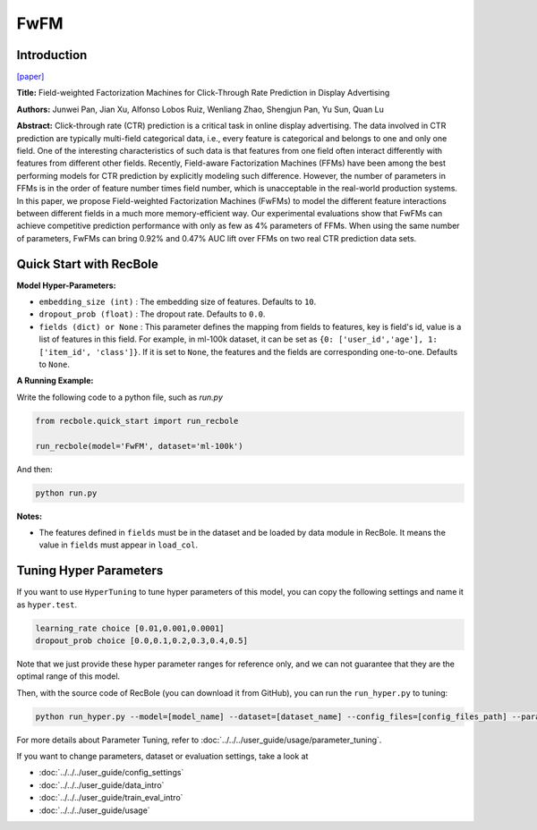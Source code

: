 FwFM
===========

Introduction
---------------------

`[paper] <https://dl.acm.org/doi/10.1145/3178876.3186040>`_

**Title:** Field-weighted Factorization Machines for Click-Through Rate Prediction in Display Advertising

**Authors:** Junwei Pan, Jian Xu, Alfonso Lobos Ruiz, Wenliang Zhao, Shengjun Pan, Yu Sun, Quan Lu

**Abstract:**  Click-through rate (CTR) prediction is a critical task in online display advertising. The data involved in CTR prediction are typically multi-field categorical data, i.e., every feature is categorical and belongs to one and only one field. One of the interesting characteristics of such data is that features from one field often interact differently with features from different other fields. Recently, Field-aware Factorization Machines (FFMs) have been among the best performing models for CTR prediction by explicitly modeling such difference. However, the number of parameters in FFMs is in the order of feature number times field number, which is unacceptable in the real-world production systems. In this paper, we propose Field-weighted Factorization Machines (FwFMs) to model the different feature interactions between different fields in a much more memory-efficient way. Our experimental evaluations show that FwFMs can achieve competitive prediction performance with only as few as 4% parameters of FFMs. When using the same number of parameters, FwFMs can bring 0.92% and 0.47% AUC lift over FFMs on two real CTR prediction data sets.

.. image:: ../../../asset/fwfm.png
    :width: 500
    :align: center

Quick Start with RecBole
-------------------------

**Model Hyper-Parameters:**

- ``embedding_size (int)`` : The embedding size of features. Defaults to ``10``.
- ``dropout_prob (float)`` : The dropout rate. Defaults to ``0.0``.
- ``fields (dict) or None`` : This parameter defines the mapping from fields to features, key is field's id, value is a list of features in this field. For example, in ml-100k dataset, it can be set as ``{0: ['user_id','age'], 1: ['item_id', 'class']}``. If it is set to ``None``, the features and the fields are corresponding one-to-one. Defaults to ``None``.

**A Running Example:**

Write the following code to a python file, such as `run.py`

.. code:: python

   from recbole.quick_start import run_recbole

   run_recbole(model='FwFM', dataset='ml-100k')

And then:

.. code:: bash

   python run.py

**Notes:**

- The features defined in ``fields`` must be in the dataset and be loaded by data module in RecBole. It means the value in ``fields`` must appear in ``load_col``.

Tuning Hyper Parameters
-------------------------

If you want to use ``HyperTuning`` to tune hyper parameters of this model, you can copy the following settings and name it as ``hyper.test``.

.. code:: bash

   learning_rate choice [0.01,0.001,0.0001]
   dropout_prob choice [0.0,0.1,0.2,0.3,0.4,0.5]

Note that we just provide these hyper parameter ranges for reference only, and we can not guarantee that they are the optimal range of this model.

Then, with the source code of RecBole (you can download it from GitHub), you can run the ``run_hyper.py`` to tuning:

.. code:: bash

	python run_hyper.py --model=[model_name] --dataset=[dataset_name] --config_files=[config_files_path] --params_file=hyper.test

For more details about Parameter Tuning, refer to :doc:`../../../user_guide/usage/parameter_tuning`.

If you want to change parameters, dataset or evaluation settings, take a look at

- :doc:`../../../user_guide/config_settings`
- :doc:`../../../user_guide/data_intro`
- :doc:`../../../user_guide/train_eval_intro`
- :doc:`../../../user_guide/usage`

